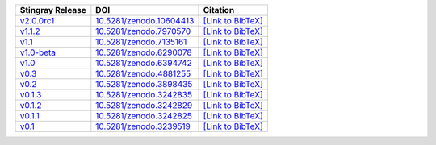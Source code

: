 .. list-table::
   :header-rows: 1

   * - Stingray Release
     - DOI
     - Citation
   * - `v2.0.0rc1 <https://github.com/StingraySoftware/stingray/releases/tag/v2.0.0rc1>`__
     - `10.5281/zenodo.10604413 <https://zenodo.org/record/10604413>`__
     - `[Link to BibTeX] <https://zenodo.org/record/10604413/export/hx>`__
   * - `v1.1.2 <https://github.com/StingraySoftware/stingray/releases/tag/v1.1.2>`__
     - `10.5281/zenodo.7970570 <https://zenodo.org/record/7970570>`__
     - `[Link to BibTeX] <https://zenodo.org/record/7970570/export/hx>`__
   * - `v1.1 <https://github.com/StingraySoftware/stingray/releases/tag/v1.1>`__
     - `10.5281/zenodo.7135161 <https://zenodo.org/record/7135161>`__
     - `[Link to BibTeX] <https://zenodo.org/record/7135161/export/hx>`__
   * - `v1.0-beta <https://github.com/StingraySoftware/stingray/releases/tag/v1.0-beta>`__
     - `10.5281/zenodo.6290078 <https://zenodo.org/record/6290078>`__
     - `[Link to BibTeX] <https://zenodo.org/record/6290078/export/hx>`__
   * - `v1.0 <https://github.com/StingraySoftware/stingray/releases/tag/v1.0>`__
     - `10.5281/zenodo.6394742 <https://zenodo.org/record/6394742>`__
     - `[Link to BibTeX] <https://zenodo.org/record/6394742/export/hx>`__
   * - `v0.3 <https://github.com/StingraySoftware/stingray/releases/tag/v0.3>`__
     - `10.5281/zenodo.4881255 <https://zenodo.org/record/4881255>`__
     - `[Link to BibTeX] <https://zenodo.org/record/4881255/export/hx>`__
   * - `v0.2 <https://github.com/StingraySoftware/stingray/releases/tag/v0.2>`__
     - `10.5281/zenodo.3898435 <https://zenodo.org/record/3898435>`__
     - `[Link to BibTeX] <https://zenodo.org/record/3898435/export/hx>`__
   * - `v0.1.3 <https://github.com/StingraySoftware/stingray/releases/tag/v0.1.3>`__
     - `10.5281/zenodo.3242835 <https://zenodo.org/record/3242835>`__
     - `[Link to BibTeX] <https://zenodo.org/record/3242835/export/hx>`__
   * - `v0.1.2 <https://github.com/StingraySoftware/stingray/releases/tag/v0.1.2>`__
     - `10.5281/zenodo.3242829 <https://zenodo.org/record/3242829>`__
     - `[Link to BibTeX] <https://zenodo.org/record/3242829/export/hx>`__
   * - `v0.1.1 <https://github.com/StingraySoftware/stingray/releases/tag/v0.1.1>`__
     - `10.5281/zenodo.3242825 <https://zenodo.org/record/3242825>`__
     - `[Link to BibTeX] <https://zenodo.org/record/3242825/export/hx>`__
   * - `v0.1 <https://github.com/StingraySoftware/stingray/releases/tag/v0.1>`__
     - `10.5281/zenodo.3239519 <https://zenodo.org/record/3239519>`__
     - `[Link to BibTeX] <https://zenodo.org/record/3239519/export/hx>`__
